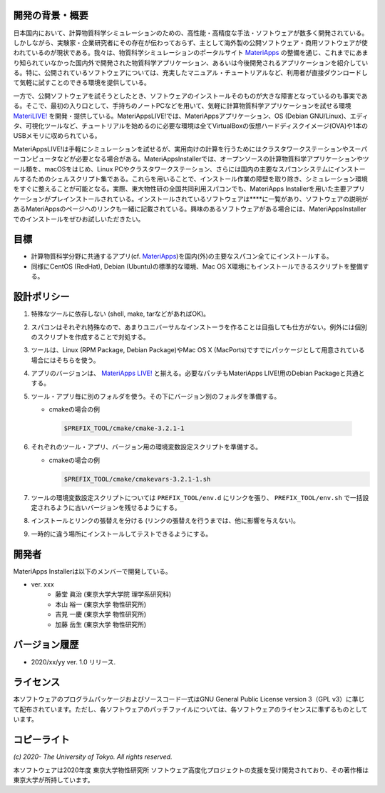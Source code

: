 .. MA-Installer documentation master file, created by
   sphinx-quickstart on Sun May 10 14:29:22 2020.
   You can adapt this file completely to your liking, but it should at least
   contain the root `toctree` directive.

開発の背景・概要
------------------------------------------
日本国内において、計算物質科学シミュレーションのための、高性能・高精度な手法・ソフトウェアが数多く開発されている。しかしながら、実験家・企業研究者にその存在が伝わっておらず、主として海外製の公開ソフトウェア・商用ソフトウェアが使われているのが現状である。我々は、物質科学シミュレーションのポータルサイト `MateriApps <http://ma.cms-initiative.jp>`_ の整備を通じ、これまでにあまり知られていなかった国内外で開発された物質科学アプリケーション、あるいは今後開発されるアプリケーションを紹介している。特に、公開されているソフトウェアについては、充実したマニュアル・チュートリアルなど、利用者が直接ダウンロードして気軽に試すことのできる環境を提供している。

一方で、公開ソフトウェアを試そうとしたとき、ソフトウェアのインストールそのものが大きな障害となっているのも事実である。そこで、最初の入り口として、手持ちのノートPCなどを用いて、気軽に計算物質科学アプリケーションを試せる環境  `MateriLIVE! <https://cmsi.github.io/MateriAppsLive/>`_  を開発・提供している。MateriAppsLIVE!では、MateriAppsアプリケーション、OS (Debian GNU/Linux)、エディタ、可視化ツールなど、チュートリアルを始めるのに必要な環境は全てVirtualBoxの仮想ハードディスクイメージ(OVA)や1本のUSBメモリに収められている。

MateriAppsLIVE!は手軽にシミュレーションを試せるが、実用向けの計算を行うためにはクラスタワークステーションやスーパーコンピュータなどが必要となる場合がある。MateriAppsInstallerでは、オープンソースの計算物質科学アプリケーションやツール類を、macOSをはじめ、Linux PCやクラスタワークステーション、さらには国内の主要なスパコンシステムにインストールするためのシェルスクリプト集である。これらを用いることで、インストール作業の障壁を取り除き、シミュレーション環境をすぐに整えることが可能となる。実際、東大物性研の全国共同利用スパコンでも、MateriApps Installerを用いた主要アプリケーションがプレインストールされている。インストールされているソフトウェアは****に一覧があり、ソフトウェアの説明があるMateriAppsのページへのリンクも一緒に記載されている。興味のあるソフトウェアがある場合には、MateriAppsInstallerでのインストールをぜひお試しいただきたい。

目標
------------------------------------------

-  計算物質科学分野に共通するアプリ(cf. `MateriApps <http://ma.cms-initiative.jp>`_)を国内(外)の主要なスパコン全てにインストールする。
-  同様にCentOS (RedHat), Debian (Ubuntu)の標準的な環境、Mac OS X環境にもインストールできるスクリプトを整備する。


設計ポリシー
------------------------------------------


1.  特殊なツールに依存しない (shell, make, tarなどがあればOK)。

2.  スパコンはそれぞれ特殊なので、あまりユニバーサルなインストーラを作ることは目指しても仕方がない。例外には個別のスクリプトを作成することで対処する。

3.  ツールは、Linux (RPM Package, Debian Package)やMac OS X (MacPorts)ですでにパッケージとして用意されている場合にはそちらを使う。

4.  アプリのバージョンは、 `MateriApps LIVE! <http://cmsi.github.io/MateriAppsLive/release.html>`_ と揃える。必要なパッチもMateriApps LIVE!用のDebian Packageと共通とする。

5.  ツール・アプリ毎に別のフォルダを使う。その下にバージョン別のフォルダを準備する。

    - cmakeの場合の例

     .. code-block:: bash

	$PREFIX_TOOL/cmake/cmake-3.2.1-1


6. それぞれのツール・アプリ、バージョン用の環境変数設定スクリプトを準備する。

   - cmakeの場合の例

     .. code-block:: bash

   	$PREFIX_TOOL/cmake/cmakevars-3.2.1-1.sh

7.  ツールの環境変数設定スクリプトについては ``PREFIX_TOOL/env.d`` にリンクを張り、 ``PREFIX_TOOL/env.sh`` で一括設定されるように古いバージョンを残せるようにする。

8.  インストールとリンクの張替えを分ける (リンクの張替えを行うまでは、他に影響を与えない)。

9.  一時的に違う場所にインストールしてテストできるようにする。


開発者
------------------------------------------
MateriApps Installerは以下のメンバーで開発している。

- ver. xxx
   - 藤堂 眞治 (東京大学大学院 理学系研究科)
   - 本山 裕一 (東京大学 物性研究所)
   - 吉見 一慶 (東京大学 物性研究所)
   - 加藤 岳生 (東京大学 物性研究所)

   
バージョン履歴
------------------------------------------

- 2020/xx/yy ver. 1.0 リリース. 

ライセンス
--------------
本ソフトウェアのプログラムパッケージおよびソースコード一式はGNU General Public License version 3（GPL v3）に準じて配布されています。ただし、各ソフトウェアのパッチファイルについては、各ソフトウェアのライセンスに準ずるものとしています。

コピーライト
------------------

*(c) 2020- The University of Tokyo. All rights reserved.*

本ソフトウェアは2020年度 東京大学物性研究所 ソフトウェア高度化プロジェクトの支援を受け開発されており、その著作権は東京大学が所持しています。
